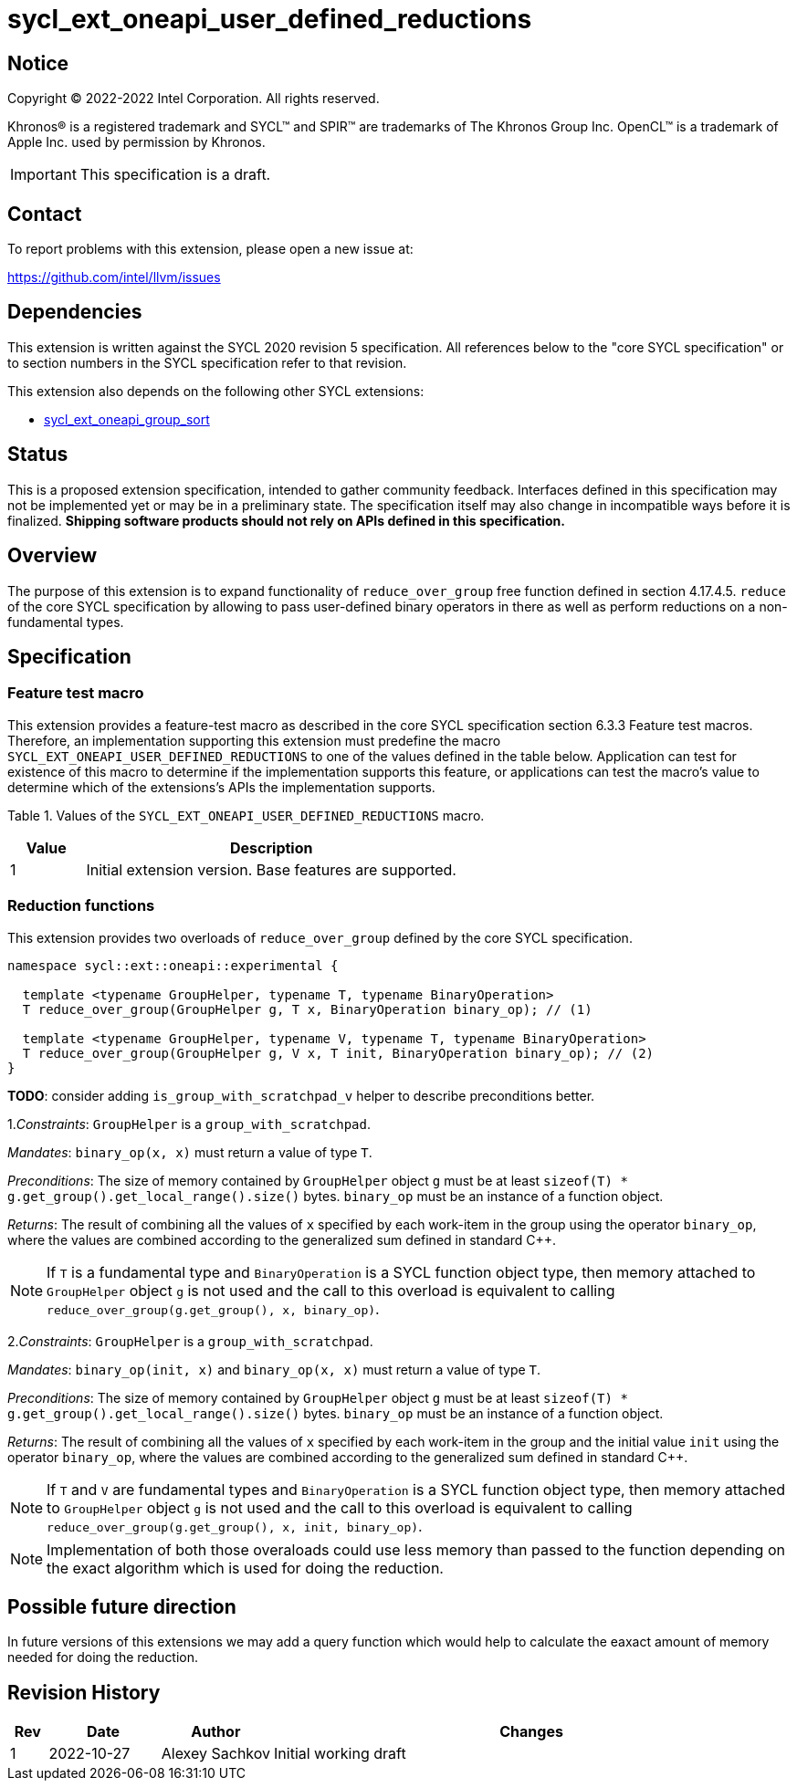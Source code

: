 = sycl_ext_oneapi_user_defined_reductions

:source-highlighter: coderay
:coderay-linenums-mode: table

// This section needs to be after the document title.
:doctype: book
:toc2:
:toc: left
:encoding: utf-8
:lang: en
:dpcpp: pass:[DPC++]

// Set the default source code type in this document to C++,
// for syntax highlighting purposes.  This is needed because
// docbook uses c++ and html5 uses cpp.
:language: {basebackend@docbook:c++:cpp}

== Notice

[%hardbreaks]
Copyright (C) 2022-2022 Intel Corporation.  All rights reserved.

Khronos(R) is a registered trademark and SYCL(TM) and SPIR(TM) are trademarks
of The Khronos Group Inc.  OpenCL(TM) is a trademark of Apple Inc. used by
permission by Khronos.

IMPORTANT: This specification is a draft.

== Contact

To report problems with this extension, please open a new issue at:

https://github.com/intel/llvm/issues

== Dependencies

This extension is written against the SYCL 2020 revision 5 specification. All
references below to the "core SYCL specification" or to section numbers in the
SYCL specification refer to that revision.

This extension also depends on the following other SYCL extensions:

* link:../experimental/sycl_ext_oneapi_group_sort.asciidoc[
  sycl_ext_oneapi_group_sort]

== Status

This is a proposed extension specification, intended to gather community
feedback.  Interfaces defined in this specification may not be implemented yet
or may be in a preliminary state.  The specification itself may also change in
incompatible ways before it is finalized.  *Shipping software products should
not rely on APIs defined in this specification.*

== Overview

The purpose of this extension is to expand functionality of `reduce_over_group`
free function defined in section 4.17.4.5. `reduce` of the core SYCL
specification by allowing to pass user-defined binary operators in there as well
as perform reductions on a non-fundamental types.

== Specification

=== Feature test macro

This extension provides a feature-test macro as described in the core SYCL
specification section 6.3.3 Feature test macros. Therefore, an implementation
supporting this extension must predefine the macro
`SYCL_EXT_ONEAPI_USER_DEFINED_REDUCTIONS` to one of the values defined in the
table below.
Application can test for existence of this macro to determine if the
implementation supports this feature, or applications can test the macro's value
to determine which of the extensions's APIs the implementation supports.

Table 1. Values of the `SYCL_EXT_ONEAPI_USER_DEFINED_REDUCTIONS` macro.
[%header,cols="1,5"]
|===
|Value |Description
|1     |Initial extension version. Base features are supported.
|===

=== Reduction functions

This extension provides two overloads of `reduce_over_group` defined by the core
SYCL specification.

[source,c++]
----
namespace sycl::ext::oneapi::experimental {

  template <typename GroupHelper, typename T, typename BinaryOperation>
  T reduce_over_group(GroupHelper g, T x, BinaryOperation binary_op); // (1)

  template <typename GroupHelper, typename V, typename T, typename BinaryOperation>
  T reduce_over_group(GroupHelper g, V x, T init, BinaryOperation binary_op); // (2)
}
----

**TODO**: consider adding `is_group_with_scratchpad_v` helper to describe
preconditions better.

1._Constraints_: `GroupHelper` is a `group_with_scratchpad`.

_Mandates_: `binary_op(x, x)` must return a value of type `T`.

_Preconditions_: The size of memory contained by `GroupHelper` object `g` must
be at least `sizeof(T) * g.get_group().get_local_range().size()` bytes.
`binary_op` must be an instance of a function object.

_Returns_: The result of combining all the values of `x` specified by each
work-item in the group using the operator `binary_op`, where the values are
combined according to the generalized sum defined in standard C++.

NOTE: If `T` is a fundamental type and `BinaryOperation` is a SYCL function
object type, then memory attached to `GroupHelper` object `g` is not used and
the call to this overload is equivalent to calling
`reduce_over_group(g.get_group(), x, binary_op)`.

2._Constraints_: `GroupHelper` is a `group_with_scratchpad`.

_Mandates_: `binary_op(init, x)` and `binary_op(x, x)` must return a value of
type `T`.

_Preconditions_: The size of memory contained by `GroupHelper` object `g` must
be at least `sizeof(T) * g.get_group().get_local_range().size()` bytes.
`binary_op` must be an instance of a function object.

_Returns_: The result of combining all the values of `x` specified by each
work-item in the group and the initial value `init` using the operator
`binary_op`, where the values are combined according to the generalized sum
defined in standard C++.

NOTE: If `T` and `V` are fundamental types and `BinaryOperation` is a SYCL
function object type, then memory attached to `GroupHelper` object `g` is not
used and the call to this overload is equivalent to calling
`reduce_over_group(g.get_group(), x, init, binary_op)`.

NOTE: Implementation of both those overaloads could use less memory than passed
to the function depending on the exact algorithm which is used for doing the
reduction.

== Possible future direction

In future versions of this extensions we may add a query function which would
help to calculate the eaxact amount of memory needed for doing the reduction.

== Revision History

[cols="5,15,15,70"]
[grid="rows"]
[options="header"]
|===
|Rev|Date      |Author        |Changes
|1  |2022-10-27|Alexey Sachkov|Initial working draft
|===
